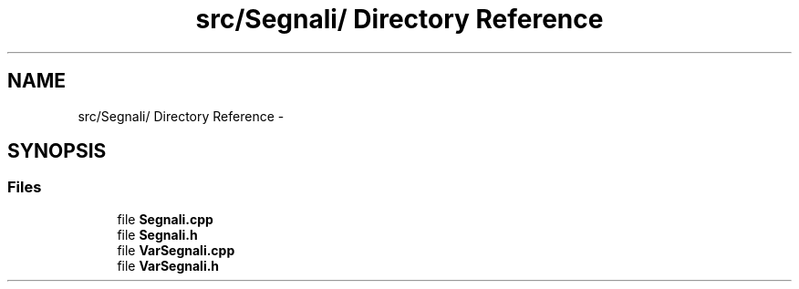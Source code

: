 .TH "src/Segnali/ Directory Reference" 3 "Thu Mar 27 2014" "Version v0.1" "Allink" \" -*- nroff -*-
.ad l
.nh
.SH NAME
src/Segnali/ Directory Reference \- 
.SH SYNOPSIS
.br
.PP
.SS "Files"

.in +1c
.ti -1c
.RI "file \fBSegnali\&.cpp\fP"
.br
.ti -1c
.RI "file \fBSegnali\&.h\fP"
.br
.ti -1c
.RI "file \fBVarSegnali\&.cpp\fP"
.br
.ti -1c
.RI "file \fBVarSegnali\&.h\fP"
.br
.in -1c
